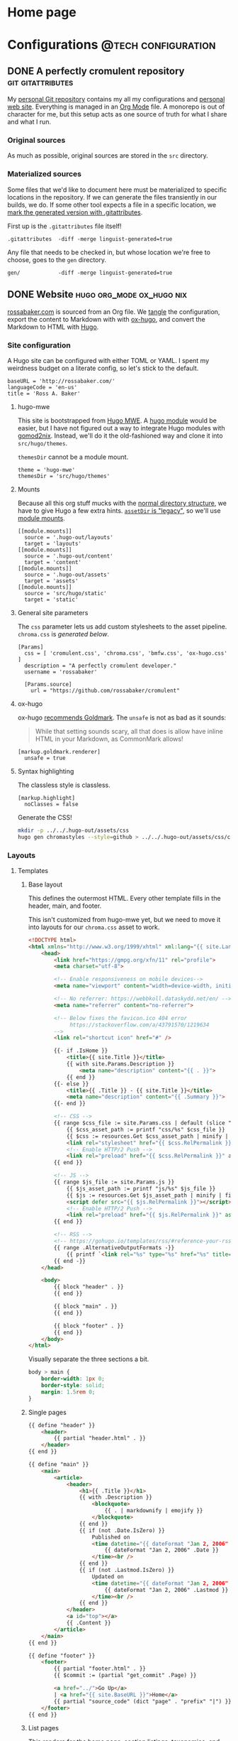 #+PROPERTY: header-args :mkdirp yes
#+hugo_base_dir: ../../.hugo-out
#+startup: logdone

* Home page
:PROPERTIES:
:EXPORT_HUGO_SECTION: /
:EXPORT_FILE_NAME: _index
:END:

# How about a nice 90s homage while we move in

#+attr_html: :alt Under Construction
[[./img/under-construction.gif]]

* Configurations                                        :@tech:configuration:
:PROPERTIES:
:EXPORT_HUGO_SECTION: configs
:END:

** DONE A perfectly cromulent repository                  :git:gitattributes:
CLOSED: [2022-08-24 Wed 15:04]
:PROPERTIES:
:EXPORT_FILE_NAME: cromulent
:EXPORT_HUGO_LASTMOD: <2022-08-25 Thu 15:06>
:END:

My [[https://github.com/rossabaker/cromulent][personal Git repository]] contains my all my configurations and
[[https://rossabaker.com/][personal web site]].  Everything is managed in an [[https://orgmode.org/][Org Mode]] file.  A
monorepo is out of character for me, but this setup acts as one source
of truth for what I share and what I run.

*** Original sources

As much as possible, original sources are stored in the ~src~
directory.

*** Materialized sources

Some files that we'd like to document here must be materialized to
specific locations in the repository.  If we can generate the files
transiently in our builds, we do.  If some other tool expects a file
in a specific location, we [[https://medium.com/@clarkbw/managing-generated-files-in-github-1f1989c09dfd][mark the generated version with
.gitattributes]].

First up is the ~.gitattributes~ file itself!

#+begin_src gitattributes :tangle ../../.gitattributes
  .gitattributes  -diff -merge linguist-generated=true
#+end_src

Any file that needs to be checked in, but whose location we're free to
choose, goes to the ~gen~ directory.

#+begin_src gitattributes :tangle ../../.gitattributes
  gen/            -diff -merge linguist-generated=true
#+end_src

** DONE Website                               :hugo:org_mode:ox_hugo:nix:
CLOSED: [2022-08-24 Wed 15:04]
:PROPERTIES:
:EXPORT_FILE_NAME: website
:EXPORT_HUGO_LASTMOD: <2022-08-26 Fri 00:11>
:END:

[[https://rossabaker.com/][rossabaker.com]] is sourced from an Org file.  We [[https://orgmode.org/manual/Extracting-Source-Code.html][tangle]] the
configuration, export the content to Markdown with with [[https://ox-hugo.scripter.co][ox-hugo]], and
convert the Markdown to HTML with [[https://gohugo.io/][Hugo]].

*** Site configuration

A Hugo site can be configured with either TOML or YAML.  I spent my
weirdness budget on a literate config, so let's stick to the default.

#+begin_src conf-toml :tangle ../../.hugo-out/config.toml
  baseURL = 'http://rossabaker.com/'
  languageCode = 'en-us'
  title = 'Ross A. Baker'
#+end_src

**** hugo-mwe

This site is bootstrapped from [[https://gitlab.com/hugo-mwe/hugo-mwe][Hugo MWE]].  A [[https://scripter.co/hugo-modules-importing-a-theme/][hugo module]] would be
easier, but I have not figured out a way to integrate Hugo modules
with [[https://github.com/tweag/gomod2nix][gomod2nix]].  Instead, we'll do it the old-fashioned way and clone
it into ~src/hugo/themes~.

~themesDir~ cannot be a module mount.

#+begin_src conf-toml :tangle ../../.hugo-out/config.toml
  theme = 'hugo-mwe'
  themesDir = 'src/hugo/themes'
#+end_src

**** Mounts

Because all this org stuff mucks with the [[https://gohugo.io/getting-started/directory-structure/#readout][normal directory structure]],
we have to give Hugo a few extra hints.  [[https://github.com/gohugoio/hugo/issues/6457#issuecomment-546580193][~assetDir~ is "legacy"]], so
we'll use [[https://gohugo.io/hugo-modules/configuration/#module-config-mounts][module mounts]].

#+begin_src conf-toml :tangle ../../.hugo-out/config.toml
  [[module.mounts]]
    source = '.hugo-out/layouts'
    target = 'layouts'
  [[module.mounts]]
    source = '.hugo-out/content'
    target = 'content'
  [[module.mounts]]
    source = '.hugo-out/assets'
    target = 'assets'
  [[module.mounts]]
    source = 'src/hugo/static'
    target = 'static'
#+end_src

**** General site parameters

The ~css~ parameter lets us add custom stylesheets to the asset
pipeline.  ~chroma.css~ is [[*Syntax highlighting][generated below]].

#+begin_src conf-toml :tangle ../../.hugo-out/config.toml
  [Params]
    css = [ 'cromulent.css', 'chroma.css', 'bmfw.css', 'ox-hugo.css' ]
    description = "A perfectly cromulent developer."
    username = 'rossabaker'

    [Params.source]
      url = "https://github.com/rossabaker/cromulent"
#+end_src

**** ox-hugo

ox-hugo [[https://ox-hugo.scripter.co/doc/goldmark/#enable-unsafe-html][recommends Goldmark]].  The ~unsafe~ is not as bad as it sounds:

#+begin_quote
While that setting sounds scary, all that does is allow have inline
HTML in your Markdown, as CommonMark allows!
#+end_quote

#+begin_src conf-toml :tangle ../../.hugo-out/config.toml
  [markup.goldmark.renderer]
    unsafe = true
#+end_src

**** Syntax highlighting

The classless style is classless.

#+begin_src conf-toml :tangle ../../.hugo-out/config.toml
  [markup.highlight]
    noClasses = false
#+end_src

Generate the CSS!

#+name: generate-chroma-css
#+begin_src sh :results none
  mkdir -p ../../.hugo-out/assets/css
  hugo gen chromastyles --style=github > ../../.hugo-out/assets/css/chroma.css
#+end_src

#+call: generate-chroma-css()

*** Layouts

**** Templates

***** Base layout

This defines the outermost HTML.  Every other template fills in the
header, main, and footer.

This isn't customized from hugo-mwe yet, but we need to move it into
layouts for our ~chroma.css~ asset to work.

#+begin_src html :tangle ../../.hugo-out/layouts/_default/baseof.html
  <!DOCTYPE html>
  <html xmlns="http://www.w3.org/1999/xhtml" xml:lang="{{ site.Language.Lang }}" lang="{{ site.Language.Lang }}">
      <head>
          <link href="https://gmpg.org/xfn/11" rel="profile">
          <meta charset="utf-8">

          <!-- Enable responsiveness on mobile devices-->
          <meta name="viewport" content="width=device-width, initial-scale=1, maximum-scale=5">

          <!-- No referrer: https://webbkoll.dataskydd.net/en/ -->
          <meta name="referrer" content="no-referrer">

          <!-- Below fixes the favicon.ico 404 error
               https://stackoverflow.com/a/43791570/1219634
          -->
          <link rel="shortcut icon" href="#" />

          {{- if .IsHome }}
              <title>{{ site.Title }}</title>
              {{ with site.Params.Description }}
                  <meta name="description" content="{{ . }}">
              {{ end }}
          {{- else }}
              <title>{{ .Title }} - {{ site.Title }}</title>
              <meta name="description" content="{{ .Summary }}">
          {{- end }}

          <!-- CSS -->
          {{ range $css_file := site.Params.css | default (slice "bmfw.css" "ox-hugo.css") }}
              {{ $css_asset_path := printf "css/%s" $css_file }}
              {{ $css := resources.Get $css_asset_path | minify | fingerprint }}
              <link rel="stylesheet" href="{{ $css.RelPermalink }}">
              <!-- Enable HTTP/2 Push -->
              <link rel="preload" href="{{ $css.RelPermalink }}" as="style">
          {{ end }}

          <!-- JS -->
          {{ range $js_file := site.Params.js }}
              {{ $js_asset_path := printf "js/%s" $js_file }}
              {{ $js := resources.Get $js_asset_path | minify | fingerprint }}
              <script defer src="{{ $js.RelPermalink }}"></script>
              <!-- Enable HTTP/2 Push -->
              <link rel="preload" href="{{ $js.RelPermalink }}" as="script">
          {{ end }}

          <!-- RSS -->
          <!-- https://gohugo.io/templates/rss/#reference-your-rss-feed-in-head -->
          {{ range .AlternativeOutputFormats -}}
              {{ printf `<link rel="%s" type="%s" href="%s" title="%s" />` .Rel .MediaType.Type .Permalink (printf "%s for %s" (.Name | title) site.Title) | safeHTML }}
          {{ end -}}
      </head>

      <body>
          {{ block "header" . }}
          {{ end }}

          {{ block "main" . }}
          {{ end }}

          {{ block "footer" . }}
          {{ end }}
      </body>
  </html>
#+end_src

Visually separate the three sections a bit.

#+begin_src css :tangle ../../.hugo-out/assets/css/cromulent.css
  body > main {
      border-width: 1px 0;
      border-style: solid;
      margin: 1.5rem 0;
  }
#+end_src

***** Single pages

#+begin_src html :tangle ../../.hugo-out/layouts/_default/single.html
  {{ define "header" }}
      <header>
          {{ partial "header.html" . }}
      </header>
  {{ end }}

  {{ define "main" }}
      <main>
          <article>
              <header>
                  <h1>{{ .Title }}</h1>
                  {{ with .Description }}
                      <blockquote>
                          {{ . | markdownify | emojify }}
                      </blockquote>
                  {{ end }}
                  {{ if (not .Date.IsZero) }}
                      Published on
                      <time datetime="{{ dateFormat "Jan 2, 2006" .Date }}">
                          {{ dateFormat "Jan 2, 2006" .Date }}
                      </time><br />
                  {{ end }}
                  {{ if (not .Lastmod.IsZero) }}
                      Updated on
                      <time datetime="{{ dateFormat "Jan 2, 2006" .Lastmod }}">
                          {{ dateFormat "Jan 2, 2006" .Lastmod }}
                      </time><br />
                  {{ end }}
              </header>
              <a id="top"></a>
              {{ .Content }}
          </article>
      </main>
  {{ end }}

  {{ define "footer" }}
      <footer>
          {{ partial "footer.html" . }}
          {{ $commit := (partial "get_commit" .Page) }}

          <a href="../">Go Up</a>
          | <a href="{{ site.BaseURL }}">Home</a>
          {{ partial "source_code" (dict "page" . "prefix" "|") }}
      </footer>
  {{ end }}
#+end_src

***** List pages

This renders for the home page, section listings, taxonomies, and
terms.

#+begin_src html :tangle ../../.hugo-out/layouts/_default/list.html
  {{ define "header" }}
      <header>
          {{ partial "header.html" . }}
      </header>
  {{ end }}

  {{ define "main" }}
      <main>
          {{ if not .IsHome }}
          <h1>{{ .Title }}</h1>
          {{ end }}

          <ul>
              {{ range site.RegularPages.ByLastmod.Reverse }}
                  <li>
                      <a href="{{ .Permalink }}">{{ .Title }}</a>
                      {{ if (not .Date.IsZero) }}
                          {{ if .IsHome }}
                              <small>
                                  —
                                  <time datetime="{{ dateFormat "Jan 2, 2006" .Date }}">
                                      {{ dateFormat "Jan 2, 2006" .Date }}
                                  </time>
                              </small>
                          {{ else }}
                              <time datetime="{{ dateFormat "Jan 2, 2006" .Date }}">
                                  {{ dateFormat "Jan 2, 2006" .Date }}
                              </time>
                          {{ end }}
                      {{ end }}
                  </li>
              {{ end }}
          </ul>

          {{ with .Content }}
              {{ . }}
          {{ end }}
      </main>
  {{ end }}

  {{ define "footer" }}
      <footer>
          {{ partial "footer.html" . }}
          {{ if (not .IsHome) }}
              <a href="../">Go Up</a>
              | <a href="{{ site.BaseURL }}">Home</a>
              |
          {{ end }}
          {{ range .AlternativeOutputFormats }}
              {{ $name_upper := .Name | upper }}
              {{ if (or (eq $name_upper "RSS") (eq $name_upper "ATOM")) }}
                  {{ printf `<a href="%s">%s</a>` .Permalink $name_upper | safeHTML }}
              {{ end }}
          {{ end }}
          | {{ partial "source_code" (dict "page" .) }}
      </footer>
  {{ end }}
#+end_src

***** Taxonomy terms list

This is the taxonomy list page (e.g., ~/categories~).

#+begin_src html :tangle ../../.hugo-out/layouts/_default/terms.html
  {{ define "header" }}
      <header>
          {{ partial "header.html" . }}
      </header>
  {{ end }}

  {{ define "main" }}
      <main>
          <h1>{{ .Name }}</h1>
          <ul>
              {{ $plural := .Data.Plural }}
              {{ range .Data.Terms.Alphabetical }}
                  <li>
                      <a href="/{{ $plural }}/{{ .Name }}">{{ .Name }}</a>
                  </li>
              {{ end }}
          </ul>

          {{ with .Content }}
              {{ . }}
          {{ end }}
      </main>
  {{ end }}

  {{ define "footer" }}
      <footer>
          {{ partial "footer.html" . }}
          <a href="../">Go Up</a>
          | <a href="{{ site.BaseURL }}">Home</a>
          |
          {{ range .AlternativeOutputFormats }}
              {{ $name_upper := .Name | upper }}
              {{ if (or (eq $name_upper "RSS") (eq $name_upper "ATOM")) }}
                  {{ printf `<a href="%s">%s</a>` .Permalink $name_upper | safeHTML }}
              {{ end }}
          {{ end }}
          | {{ partial "source_code" (dict "page" .) }}
      </footer>
  {{ end }}
#+end_src

***** Taxonomy term

This is the taxonomy term page (e.g., ~/categories/tech~).

#+begin_src html :tangle ../../.hugo-out/layouts/_default/term.html
  {{ define "header" }}
      <header>
          {{ partial "header.html" . }}
      </header>
  {{ end }}

  {{ define "main" }}
      <main>
          <h1>{{ .Name }}</h1>
          <ul>
              {{ range .Pages.ByLastmod.Reverse }}
                  <li>
                      <a href="{{ .RelPermalink }}">{{ .Title }}</a>
                      {{ if (not .Date.IsZero) }}
                          {{ if .IsHome }}
                              <small>
                                  —
                                  <time datetime="{{ dateFormat "Jan 2, 2006" .Date }}">
                                      {{ dateFormat "Jan 2, 2006" .Date }}
                                  </time>
                              </small>
                          {{ else }}
                              <time datetime="{{ dateFormat "Jan 2, 2006" .Date }}">
                                  {{ dateFormat "Jan 2, 2006" .Date }}
                              </time>
                          {{ end }}
                      {{ end }}
                  </li>
              {{ end }}
          </ul>

          {{ with .Content }}
              {{ . }}
          {{ end }}
      </main>
  {{ end }}

  {{ define "footer" }}
      <footer>
          {{ partial "footer.html" . }}
          <a href="../">Go Up</a>
          | <a href="{{ site.BaseURL }}">Home</a>
          |
          {{ range .AlternativeOutputFormats }}
              {{ $name_upper := .Name | upper }}
              {{ if (or (eq $name_upper "RSS") (eq $name_upper "ATOM")) }}
                  {{ printf `<a href="%s">%s</a>` .Permalink $name_upper | safeHTML }}
              {{ end }}
          {{ end }}
          | {{ partial "source_code" (dict "page" .) }}
      </footer>
  {{ end }}
#+end_src

**** Partial templates

***** Header

Our gimmick is to render the header as Emacs Lisp.

#+begin_src html :tangle ../../.hugo-out/layouts/partials/header.html
  <pre>(defvar <strong><a href="{{ site.BaseURL }}">{{ .Site.Params.username }}</a></strong>
    &#34;{{ .Site.Params.description }}&#34;
    '(<a href="/categories">categories</a> <a href="/tags">tags</a>))</pre>
#+end_src

***** Footer

#+begin_src html :tangle ../../.hugo-out/layouts/partials/footer.html
  <address>
      Ross A. Baker
      <a href="https://pronoun.is/he">(he/him)</a>
  </address>
#+end_src

*** Build

The website is just another package in our flake.

#+begin_src nix :tangle ../../gen/website/default.nix
  { src, emacsNativeComp, hugo, stdenv }:

  let
    siteEmacs = emacsNativeComp.pkgs.withPackages (epkgs: [
      epkgs.ox-hugo
    ]);
  in
  stdenv.mkDerivation rec {
    name = "rossabaker.com";
    inherit src;
    buildInputs = [ siteEmacs hugo ];
    buildPhase = ''
      cd ..
      ${siteEmacs}/bin/emacs -Q --batch --script ${./export.el}
      ${hugo}/bin/hugo --config .hugo-out/config.toml
    '';
    installPhase = ''
      mkdir $out
      cp -r public/. $out
    '';
  }
#+end_src

~export.el~ is a small Emacs script that finds the Org file and
exports its contents with ox-hugo.

#+begin_src emacs-lisp :tangle ../../gen/website/export.el
  (require 'ox-hugo)
  (require 'ob-shell)

  (find-file "src/org/rossabaker.org")
  (setq org-confirm-babel-evaluate nil)
  (org-babel-tangle)
  (mkdir "../../.hugo-out/static")
  (org-hugo-export-wim-to-md t)
#+end_src

**** Local Nix build

To build the site locally into ~./result~, run:

#+begin_src sh :tangle no
  nix build .#website
#+end_src

**** Development

For a more iterative experience with live reload in the browser, try:

#+begin_src sh :tangle no
  hugo serve --disableFastRender --config .hugo-out/config.toml
#+end_src
